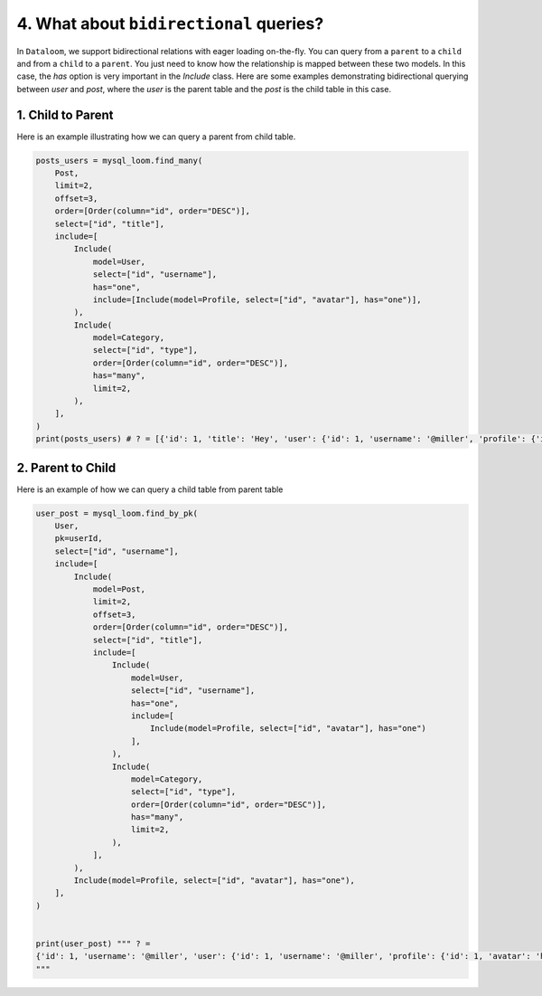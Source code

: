 4. What about ``bidirectional`` queries?
++++++++++++++++++++++++++++++++++++++++

In ``Dataloom``, we support bidirectional relations with eager loading on-the-fly. You can query from a ``parent`` to a ``child`` and from a ``child`` to a ``parent``. You just need to know how the relationship is mapped between these two models. In this case, the `has` option is very important in the `Include` class. Here are some examples demonstrating bidirectional querying between `user` and `post`, where the `user` is the parent table and the `post` is the child table in this case.

1. Child to Parent
==================

Here is an example illustrating how we can query a parent from child table.

.. code-block:: 

    posts_users = mysql_loom.find_many(
        Post,
        limit=2,
        offset=3,
        order=[Order(column="id", order="DESC")],
        select=["id", "title"],
        include=[
            Include(
                model=User,
                select=["id", "username"],
                has="one",
                include=[Include(model=Profile, select=["id", "avatar"], has="one")],
            ),
            Include(
                model=Category,
                select=["id", "type"],
                order=[Order(column="id", order="DESC")],
                has="many",
                limit=2,
            ),
        ],
    )
    print(posts_users) # ? = [{'id': 1, 'title': 'Hey', 'user': {'id': 1, 'username': '@miller', 'profile': {'id': 1, 'avatar': 'hello.jpg'}}, 'categories': [{'id': 4, 'type': 'sport'}, {'id': 3, 'type': 'tech'}]}]


2. Parent to Child
==================

Here is an example of how we can query a child table from parent table

.. code-block:: 

    user_post = mysql_loom.find_by_pk(
        User,
        pk=userId,
        select=["id", "username"],
        include=[
            Include(
                model=Post,
                limit=2,
                offset=3,
                order=[Order(column="id", order="DESC")],
                select=["id", "title"],
                include=[
                    Include(
                        model=User,
                        select=["id", "username"],
                        has="one",
                        include=[
                            Include(model=Profile, select=["id", "avatar"], has="one")
                        ],
                    ),
                    Include(
                        model=Category,
                        select=["id", "type"],
                        order=[Order(column="id", order="DESC")],
                        has="many",
                        limit=2,
                    ),
                ],
            ),
            Include(model=Profile, select=["id", "avatar"], has="one"),
        ],
    )


    print(user_post) """ ? =
    {'id': 1, 'username': '@miller', 'user': {'id': 1, 'username': '@miller', 'profile': {'id': 1, 'avatar': 'hello.jpg'}}, 'categories': [{'id': 4, 'type': 'sport'}, {'id': 3, 'type': 'tech'}], 'posts': [{'id': 1, 'title': 'Hey', 'user': {'id': 1, 'username': '@miller', 'profile': {'id': 1, 'avatar': 'hello.jpg'}}, 'categories': [{'id': 4, 'type': 'sport'}, {'id': 3, 'type': 'tech'}]}], 'profile': {'id': 1, 'avatar': 'hello.jpg'}}
    """


